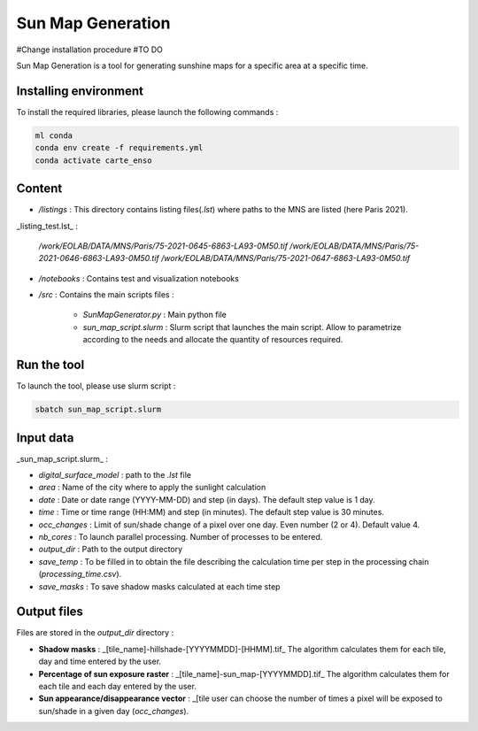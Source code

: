 .. _sunmap_gen:

==================
Sun Map Generation
==================

#Change installation procedure
#TO DO

Sun Map Generation is a tool for generating sunshine maps for a specific area at a specific time.

Installing environment
======================

To install the required libraries, please launch the following commands :

.. code-block:: console

    ml conda
    conda env create -f requirements.yml
    conda activate carte_enso

Content
=======


- `/listings` : This directory contains listing files(`.lst`) where paths to the MNS are listed (here Paris 2021).


_listing_test.lst_ :

    */work/EOLAB/DATA/MNS/Paris/75-2021-0645-6863-LA93-0M50.tif*
    */work/EOLAB/DATA/MNS/Paris/75-2021-0646-6863-LA93-0M50.tif*
    */work/EOLAB/DATA/MNS/Paris/75-2021-0647-6863-LA93-0M50.tif*


- `/notebooks` : Contains test and visualization notebooks

- `/src` : Contains the main scripts files :

    - `SunMapGenerator.py` : Main python file
    - `sun_map_script.slurm` : Slurm script that launches the main script. Allow to parametrize according to the needs and allocate the quantity of resources required.


Run the tool
============

To launch the tool, please use slurm script :

.. code-block:: console

    sbatch sun_map_script.slurm

Input data
==========

_sun_map_script.slurm_ :

.. code-block:: console
    #!/bin/bash
    #SBATCH --job-name=sunmap       # job's name
    #SBATCH --output=outfile-%j.out
    #SBATCH --error=errfile-%j.err
    #SBATCH -N 1                        # number of nodes (or --nodes=1)
    #SBATCH -n 32                       # number of tasks (or --tasks=8)
    #SBATCH --mem-per-cpu=8000M         # memory per core
    #SBATCH --time=01:00:00             # Wall Time
    #SBATCH --account=cnes_level2       # MANDATORY : account  ( launch myaccounts to list your accounts)
    #SBATCH --export=none               # To start the job with a clean environnement and source of ~/.bashrc

    ml conda
    conda activate /work/EOLAB/USERS/duthoit/envs/conda/crt_enso/

    cd /work/EOLAB/USERS/duthoit/CARTE_ENSOILLEMENT/src/

    python SunMapGenerator.py --digital_surface_model /work/EOLAB/USERS/duthoit/CARTE_ENSOILLEMENT/listings/listing_test.lst\
                              --area Paris \
                              --date 2024-07-20 2024-07-30 3 \
                              --time 10:00 14:00 30 \
                              --nb_cores 32 \
                              --occ_changes 4 \
                              --output_dir /work/EOLAB/USERS/duthoit/CARTE_ENSOILLEMENT/outputs/ \
                              --save_temp \
                              --save_masks


- `digital_surface_model` : path to the `.lst` file
- `area` : Name of the city where to apply the sunlight calculation
- `date` : Date or date range (YYYY-MM-DD) and step (in days). The default step value is 1 day.
- `time` : Time or time range (HH:MM) and step (in minutes). The default step value is 30 minutes.
- `occ_changes` : Limit of sun/shade change of a pixel over one day. Even number (2 or 4). Default value 4.
- `nb_cores` : To launch parallel processing. Number of processes to be entered.
- `output_dir` : Path to the output directory
- `save_temp` : To be filled in to obtain the file describing the calculation time per step in the processing chain (`processing_time.csv`).
- `save_masks` : To save shadow masks calculated at each time step

Output files
============

Files are stored in the `output_dir` directory :

- **Shadow masks** : _[tile_name]-hillshade-[YYYYMMDD]-[HHMM].tif_ The algorithm calculates them for each tile, day and time entered by the user.

- **Percentage of sun exposure raster** : _[tile_name]-sun_map-[YYYYMMDD].tif_ The algorithm calculates them for each tile and each day entered by the user.

- **Sun appearance/disappearance vector** : _[tile user can choose the number of times a pixel will be exposed to sun/shade in a given day (`occ_changes`).


